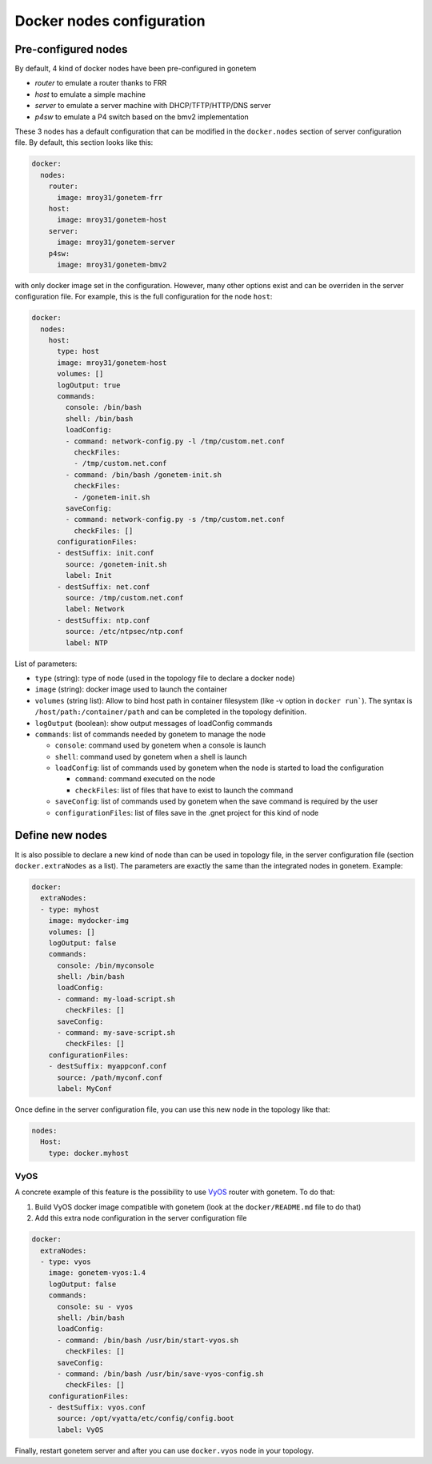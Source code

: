 .. _nodes:

Docker nodes configuration
==========================


Pre-configured nodes
---------------------

By default, 4 kind of docker nodes have been pre-configured in gonetem

- `router` to emulate a router thanks to FRR
- `host` to emulate a simple machine
- `server` to emulate a server machine with DHCP/TFTP/HTTP/DNS server
- `p4sw` to emulate a P4 switch based on the bmv2 implementation

These 3 nodes has a default configuration that can be modified in the ``docker.nodes``
section of server configuration file. By default, this section looks like this:

.. code-block:: yaml

    docker:
      nodes:
        router:
          image: mroy31/gonetem-frr
        host:
          image: mroy31/gonetem-host
        server:
          image: mroy31/gonetem-server
        p4sw:
          image: mroy31/gonetem-bmv2


with only docker image set in the configuration. However, many other options 
exist and can be overriden in the server configuration file. For example, this is
the full configuration for the node ``host``:

.. code-block:: yaml

    docker:
      nodes:
        host:
          type: host
          image: mroy31/gonetem-host
          volumes: []
          logOutput: true
          commands:
            console: /bin/bash
            shell: /bin/bash
            loadConfig:
            - command: network-config.py -l /tmp/custom.net.conf
              checkFiles:
              - /tmp/custom.net.conf
            - command: /bin/bash /gonetem-init.sh
              checkFiles:
              - /gonetem-init.sh
            saveConfig:
            - command: network-config.py -s /tmp/custom.net.conf
              checkFiles: []
          configurationFiles:
          - destSuffix: init.conf
            source: /gonetem-init.sh
            label: Init
          - destSuffix: net.conf
            source: /tmp/custom.net.conf
            label: Network
          - destSuffix: ntp.conf
            source: /etc/ntpsec/ntp.conf
            label: NTP

List of parameters:

- ``type`` (string): type of node (used in the topology file to declare a docker node)
- ``image`` (string): docker image used to launch the container
- ``volumes`` (string list): Allow to bind host path in container filesystem (like -v option in ``docker run```). The syntax is ``/host/path:/container/path`` and can be completed in the topology definition.
- ``logOutput`` (boolean): show output messages of loadConfig commands
- ``commands``: list of commands needed by gonetem to manage the node

  - ``console``: command used by gonetem when a console is launch
  - ``shell``: command used by gonetem when a shell is launch
  - ``loadConfig``: list of commands used by gonetem when the node is started to load the configuration

    - ``command``: command executed on the node
    - ``checkFiles``: list of files that have to exist to launch the command

  - ``saveConfig``: list of commands used by gonetem when the save command is required by the user
  - ``configurationFiles``: list of files save in the .gnet project for this kind of node


Define new nodes
----------------

It is also possible to declare a new kind of node than can be used in topology file, in the server
configuration file (section ``docker.extraNodes`` as a list). The parameters are exactly the same than 
the integrated nodes in gonetem. Example:

.. code-block:: yaml

    docker:
      extraNodes:
      - type: myhost
        image: mydocker-img
        volumes: []
        logOutput: false
        commands:
          console: /bin/myconsole
          shell: /bin/bash
          loadConfig:
          - command: my-load-script.sh
            checkFiles: []
          saveConfig:
          - command: my-save-script.sh
            checkFiles: []
        configurationFiles:
        - destSuffix: myappconf.conf
          source: /path/myconf.conf
          label: MyConf

Once define in the server configuration file, you can use this new node in the topology like that:

.. code-block:: yaml

    nodes:
      Host:
        type: docker.myhost


VyOS
````

A concrete example of this feature is the possibility to use `VyOS <https://vyos.io/>`_ router with gonetem.
To do that:

1. Build VyOS docker image compatible with gonetem (look at the ``docker/README.md`` file to do that)
2. Add this extra node configuration in the server configuration file 

.. code-block:: yaml

    docker:
      extraNodes:
      - type: vyos
        image: gonetem-vyos:1.4
        logOutput: false
        commands:
          console: su - vyos
          shell: /bin/bash
          loadConfig:
          - command: /bin/bash /usr/bin/start-vyos.sh
            checkFiles: []
          saveConfig:
          - command: /bin/bash /usr/bin/save-vyos-config.sh
            checkFiles: []
        configurationFiles:
        - destSuffix: vyos.conf
          source: /opt/vyatta/etc/config/config.boot
          label: VyOS

Finally, restart gonetem server and after you can use ``docker.vyos`` node in your topology.
